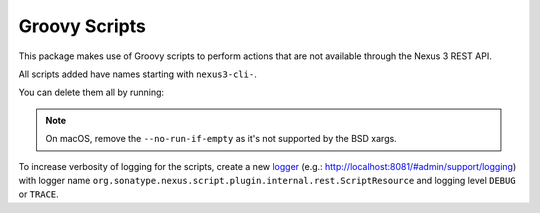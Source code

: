 Groovy Scripts
==============

This package makes use of Groovy scripts to perform actions that are not
available through the Nexus 3 REST API.

All scripts added have names starting with ``nexus3-cli-``.

.. code-block:: console
   :emphasize-lines: 1

   $ nexus3 script list
   Name                                  Type     Content
   ------------------------------------------------------------------------------------------
   nexus3-cli-cleanup-policy_3.27.0      groovy   // Original from:
                                                  // https://github.com/...
   ------------------------------------------------------------------------------------------
   nexus3-cli-repository-delete          groovy   log.info("Deleting <repository=${args}>"...
   ------------------------------------------------------------------------------------------
   nexus3-cli-repository-get             groovy   import groovy.json.JsonBuilder

                                                  Boolean ...
   ------------------------------------------------------------------------------------------
   nexus3-cli-repository-create_3.21.0   groovy   import groovy.json.JsonSlurper
                                                  import or...

You can delete them all by running:

.. code-block:: console
   :emphasize-lines: 1

    $ nexus3 script list | grep ^nexus3- | awk '{ print $1 }' | xargs --no-run-if-empty -n1 nexus3 script del
    Name (type)

.. note::

   On macOS, remove the ``--no-run-if-empty`` as it's not supported by the BSD xargs.

To increase verbosity of logging for the scripts, create a new `logger
<https://help.sonatype.com/repomanager3/system-configuration/support-features#SupportFeatures-LoggingandLogViewer>`_
(e.g.: http://localhost:8081/#admin/support/logging) with logger name
``org.sonatype.nexus.script.plugin.internal.rest.ScriptResource`` and logging
level ``DEBUG`` or ``TRACE``.

